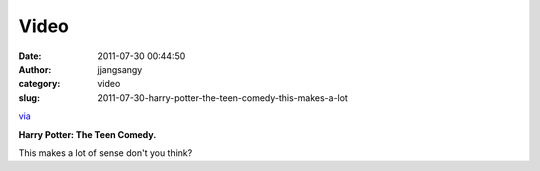 Video
#####
:date: 2011-07-30 00:44:50
:author: jjangsangy
:category: video
:slug: 2011-07-30-harry-potter-the-teen-comedy-this-makes-a-lot

`via <None>`__

**Harry Potter: The Teen Comedy.**



This makes a lot of sense don't you think?


